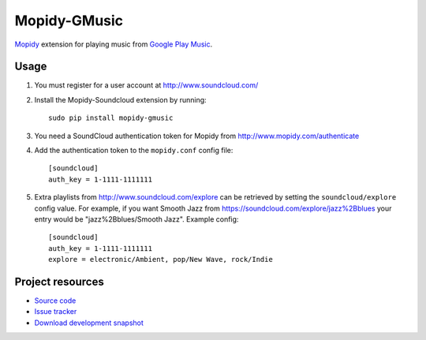 Mopidy-GMusic
=============

`Mopidy <http://www.mopidy.com/>`_ extension for playing music from
`Google Play Music <https://play.google.com/music/>`_.


Usage
-----

#. You must register for a user account at http://www.soundcloud.com/

#. Install the Mopidy-Soundcloud extension by running::

    sudo pip install mopidy-gmusic

#. You need a SoundCloud authentication token for Mopidy from
   http://www.mopidy.com/authenticate

#. Add the authentication token to the ``mopidy.conf`` config file::

    [soundcloud]
    auth_key = 1-1111-1111111

#. Extra playlists from http://www.soundcloud.com/explore can be retrieved by
   setting the ``soundcloud/explore`` config value. For example, if you want
   Smooth Jazz from https://soundcloud.com/explore/jazz%2Bblues your entry
   would be "jazz%2Bblues/Smooth Jazz". Example config::

    [soundcloud]
    auth_key = 1-1111-1111111
    explore = electronic/Ambient, pop/New Wave, rock/Indie


Project resources
-----------------

- `Source code <https://github.com/dz0ny/mopidy-soundcloud>`_
- `Issue tracker <https://github.com/mopidy/mopidy-soundcloud/issues>`_
- `Download development snapshot
  <https://github.com/dz0ny/mopidy-soundcloud/tarball/develop#egg=mopidy-soundcloud-dev>`_

